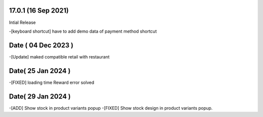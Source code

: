 17.0.1 (16 Sep 2021)
-------------------------
Intial Release


-[keyboard shortcut] have to add demo data of payment method shortcut


Date ( 04 Dec 2023 )
----------------------------
-[Update] maked compatible retail with restaurant

Date( 25 Jan 2024 )
--------------------
-[FIXED] loading time Reward error solved 

Date( 29 Jan 2024 )
--------------------
-[ADD] Show stock in product variants popup
-[FIXED] Show stock design in product variants popup.